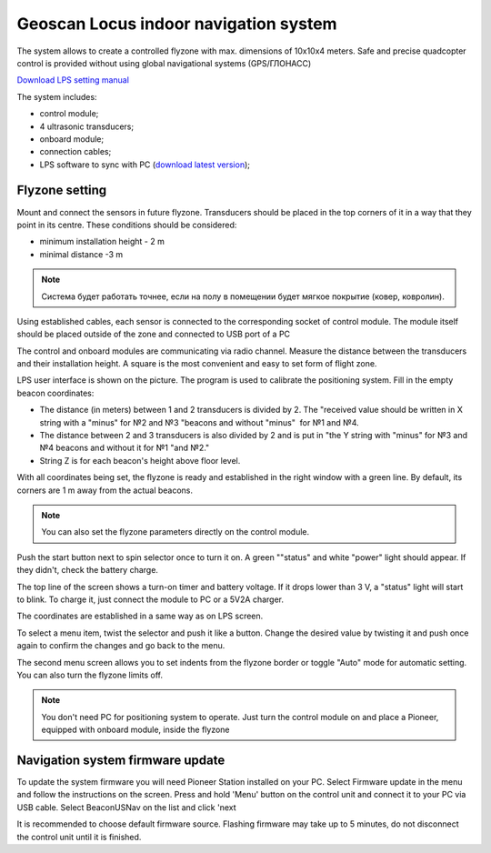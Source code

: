 Geoscan Locus indoor navigation system
=================================================
The system allows to create a controlled flyzone with max. dimensions of 10х10х4 meters. Safe and precise quadcopter control is provided without using global navigational systems (GPS/ГЛОНАСС) 

.. image:: /_static/images/indor_navigation.png
	:align: center

`Download LPS setting manual`_

The system includes:

* control module;
* 4 ultrasonic transducers;
* onboard module;
* connection cables;
* LPS software to sync with PC (`download latest version`_);

.. _download latest version: https://dl.geoscan.aero/pioneer/upload/LPS/Geoscan_LPS.exe
.. _Download LPS setting manual: https://dl.geoscan.aero/pioneer/upload/Docs/User_manual_Locus_en.pdf

Flyzone setting
----------------------------

.. image:: /_static/images/nav_system.PNG
	:align: center

Mount and connect the sensors in future flyzone. Transducers should be placed in the top corners of it in a way that they point in its centre. These conditions should be considered:

* minimum installation height - 2 m
* minimal distance  -3 m


.. note::
	Система будет работать точнее, если на полу в помещении будет мягкое покрытие (ковер, ковролин). 

Using established cables, each sensor is connected to the corresponding socket of control module. The module itself should be placed outside of the zone and connected to USB port of a PC 

The control and onboard modules are communicating via radio channel. Measure the distance between the transducers and their installation height. A square is the most convenient and easy to set form of flight zone.

.. image:: /_static/images/indoor_prog.png
	:align: center

LPS user interface is shown on the picture. The program is used to calibrate the positioning system. Fill in the empty beacon coordinates:

* The distance (in meters) between 1 and 2 transducers is divided by 2. The "received value should be written in X string with a \"minus\" for №2 and №3 "beacons and without \"minus\"  for  №1 and №4.

* The distance between 2 and 3 transducers is also divided by 2 and is put in "the Y string with \"minus\" for  №3 and №4 beacons and without it for  №1 "and №2."

* String Z is for each beacon's height above floor level.

With all coordinates being set, the flyzone is ready and established in the right window with a green line. By default, its corners are 1 m away from the actual beacons. 


.. note::
	You can also set the flyzone parameters directly on the control module.

Push the start button next to spin selector once to turn it on. A green "\"status\" and white \"power\" light should appear. If they didn't, check the battery charge.

The top line of the screen shows a turn-on timer and battery voltage. If it drops lower than 3 V, a \"status\" light will start to blink. To charge it, just connect the module to PC or a 5V2A charger.

The coordinates are established in a same way as on LPS screen.

.. image:: /_static/images/indoor_board_int1.PNG
	:align: center

To select a menu item, twist the selector and push it like a button. Change the desired value by twisting it and push once again to confirm the changes and go back to the menu.

The second menu screen allows you to set indents from the flyzone border or toggle \"Auto\" mode for automatic setting. You can also turn the flyzone limits off.

.. image:: /_static/images/indoor_board_int2.PNG
	:align: center

.. note::
    You don't need PC for positioning system to operate. Just turn the control module on and place a Pioneer, equipped with onboard module, inside the flyzone

Navigation system firmware update
---------------------------------------

To update the system firmware you will need Pioneer Station installed on your PC. Select Firmware update in the menu and follow the instructions on the screen.
Press and hold 'Menu' button on the control unit and connect it to your PC via USB cable. Select BeaconUSNav on the list and click 'next

.. image:: /_static/images/usnav_upd.png
	:align: center

It is recommended to choose default firmware source.
Flashing firmware may take up to 5 minutes, do not disconnect the control unit until it is finished.